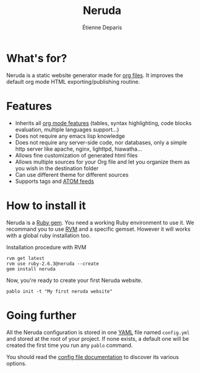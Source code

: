 #+title: Neruda
#+author: Étienne Deparis
#+lang: en
#+keywords: static website generator, ruby, gem, org mode, emacs
#+description: Neruda is a ruby gem, which helps you to manage your
#+description: static website generated with org mode

* What's for?

#+attr_html: :style width:150px;float:right;margin-top:-4.5em;margin-left:2em;
[[file:themes/default/img/Firma_Pablo_Neruda.svg]]

Neruda is a static website generator made for [[https://orgmode.org][org files]]. It improves the
default org mode HTML exporting/publishing routine.

* Features

- Inherits all [[https://orgmode.org][org mode features]] (tables, syntax highlighting,
  code blocks evaluation, multiple languages support…)
- Does not require any emacs lisp knowledge
- Does not require any server-side code, nor databases, only a simple
  http server like apache, nginx, lighttpd, hiawatha…
- Allows fine customization of generated html files
- Allows multiple sources for your Org file and let you organize them as
  you wish in the destination folder
- Can use different theme for different sources
- Supports tags and [[https://en.wikipedia.org/wiki/Atom_(Web_standard)][ATOM feeds]]

* How to install it

Neruda is a [[https://rubygems.org/][Ruby gem]]. You need a working Ruby environment to use it. We
recommand you to use [[https://rvm.io][RVM]] and a specific gemset. However it will works
with a global ruby installation too.

#+caption: Installation procedure with RVM
#+begin_src shell
rvm get latest
rvm use ruby-2.6.3@neruda --create
gem install neruda
#+end_src

Now, you're ready to create your first Neruda website.

#+begin_src shell
pablo init -t "My first neruda website"
#+end_src

* Going further

All the Neruda configuration is stored in one [[https://en.wikipedia.org/wiki/YAML][YAML]] file named
~config.yml~ and stored at the root of your project. If none exists, a
default one will be created the first time you run any ~pablo~ command.

You should read the [[./CONFIG.org][config file documentation]] to discover its various
options.
